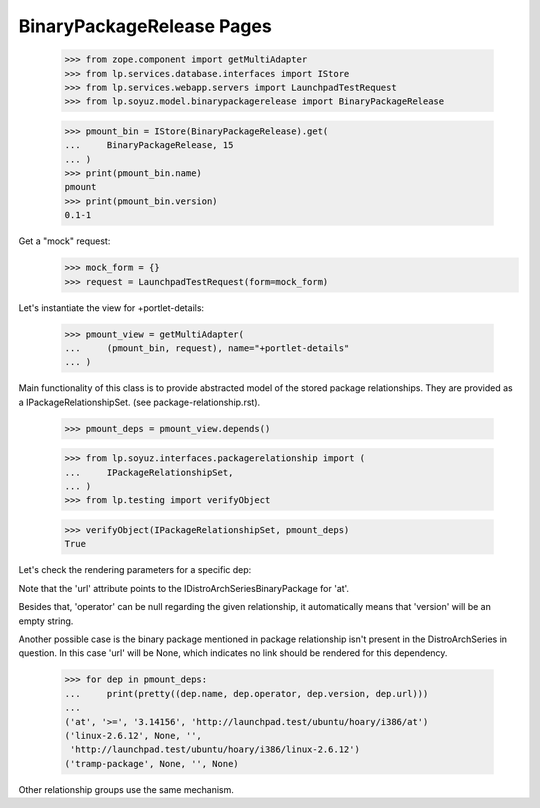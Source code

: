 BinaryPackageRelease Pages
==========================

    >>> from zope.component import getMultiAdapter
    >>> from lp.services.database.interfaces import IStore
    >>> from lp.services.webapp.servers import LaunchpadTestRequest
    >>> from lp.soyuz.model.binarypackagerelease import BinaryPackageRelease

    >>> pmount_bin = IStore(BinaryPackageRelease).get(
    ...     BinaryPackageRelease, 15
    ... )
    >>> print(pmount_bin.name)
    pmount
    >>> print(pmount_bin.version)
    0.1-1

Get a "mock" request:
    >>> mock_form = {}
    >>> request = LaunchpadTestRequest(form=mock_form)

Let's instantiate the view for +portlet-details:

    >>> pmount_view = getMultiAdapter(
    ...     (pmount_bin, request), name="+portlet-details"
    ... )

Main functionality of this class is to provide abstracted model of the
stored package relationships. They are provided as a
IPackageRelationshipSet. (see package-relationship.rst).


    >>> pmount_deps = pmount_view.depends()

    >>> from lp.soyuz.interfaces.packagerelationship import (
    ...     IPackageRelationshipSet,
    ... )
    >>> from lp.testing import verifyObject

    >>> verifyObject(IPackageRelationshipSet, pmount_deps)
    True

Let's check the rendering parameters for a specific dep:

Note that the 'url' attribute points to the
IDistroArchSeriesBinaryPackage for 'at'.

Besides that, 'operator' can be null regarding the given relationship,
it automatically means that 'version' will be an empty string.

Another possible case is the binary package mentioned in
package relationship isn't present in the DistroArchSeries in
question. In this case 'url' will be None, which indicates no link
should be rendered for this dependency.

    >>> for dep in pmount_deps:
    ...     print(pretty((dep.name, dep.operator, dep.version, dep.url)))
    ...
    ('at', '>=', '3.14156', 'http://launchpad.test/ubuntu/hoary/i386/at')
    ('linux-2.6.12', None, '',
     'http://launchpad.test/ubuntu/hoary/i386/linux-2.6.12')
    ('tramp-package', None, '', None)

Other relationship groups use the same mechanism.
